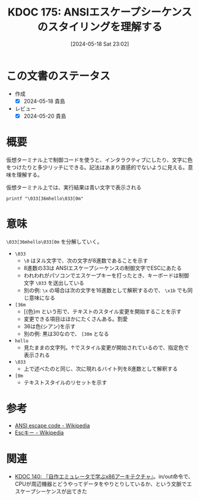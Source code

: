 :properties:
:ID: 20240518T230237
:mtime:    20241102180324 20241028101410
:ctime:    20241028101410
:end:
#+title:      KDOC 175: ANSIエスケープシーケンスのスタイリングを理解する
#+date:       [2024-05-18 Sat 23:02]
#+filetags:   :code:
#+identifier: 20240518T230237

* この文書のステータス
- 作成
  - [X] 2024-05-18 貴島
- レビュー
  - [X] 2024-05-20 貴島

* 概要

仮想ターミナル上で制御コードを使うと、インタラクティブにしたり、文字に色をつけたりと多少リッチにできる。記法はあまり直感的でないように見える。意味を理解する。

#+caption: 仮想ターミナル上では、実行結果は青い文字で表示される
#+begin_src shell
  printf "\033[36mhello\033[0m"
#+end_src

* 意味

~\033[36mhello\033[0m~ を分解していく。

- ~\033~
  - ~\0~ はヌル文字で、次の文字が8進数であることを示す
  - 8進数の33は ANSIエスケープシーケンスの制御文字でESCにあたる
  - われわれがパソコンでエスケープキーを打ったとき、キーボードは制御文字 ~\033~ を送出している
  - 別の例: ~\x~ の場合は次の文字を16進数として解釈するので、 ~\x1b~ でも同じ意味になる
- ~[36m~
  - [{色}m という形で、テキストのスタイル変更を開始することを示す
  - 変更できる項目はほかにたくさんある。割愛
  - 36は色(シアン)を示す
  - 別の例: 黒は30なので、 ~[30m~ となる
- ~hello~
  - 見たままの文字列。↑でスタイル変更が開始されているので、指定色で表示される
- ~\033~
  - 上で述べたのと同じ、次に現れるバイト列を8進数として解釈する
- ~[0m~
  - テキストスタイルのリセットを示す

* 参考
- [[https://en.wikipedia.org/wiki/ANSI_escape_code][ANSI escape code - Wikipedia]]
- [[https://ja.wikipedia.org/wiki/Esc%E3%82%AD%E3%83%BC][Escキー - Wikipedia]]
* 関連
- [[id:20240427T113714][KDOC 140: 『自作エミュレータで学ぶx86アーキテクチャ』]]。in/out命令で、CPUが周辺機器とどうやってデータをやりとりしているか、という文脈でエスケープシーケンスが出てきた
